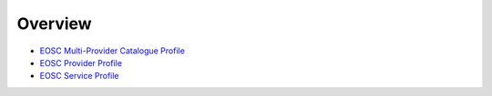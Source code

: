 
.. _profiles:

Overview
========

* `EOSC Multi-Provider Catalogue Profile <https://eosc-catalogue-profile.readthedocs.io/>`_
* `EOSC Provider Profile <https://eosc-provider-profile.readthedocs.io/>`_
* `EOSC Service Profile <https://eosc-service-profile.readthedocs.io/>`_

